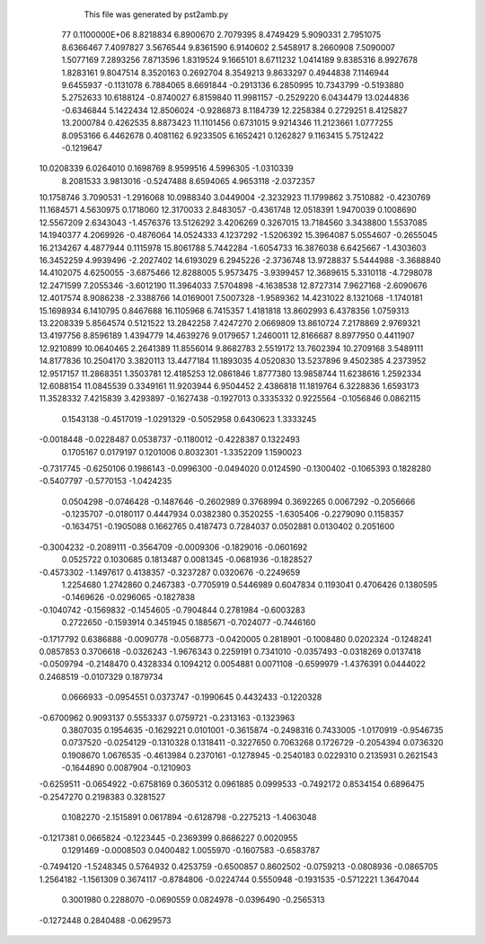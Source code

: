     This file was generated by pst2amb.py
   77  0.1100000E+06
   8.8218834   6.8900670   2.7079395   8.4749429   5.9090331   2.7951075
   8.6366467   7.4097827   3.5676544   9.8361590   6.9140602   2.5458917
   8.2660908   7.5090007   1.5077169   7.2893256   7.8713596   1.8319524
   9.1665101   8.6711232   1.0414189   9.8385316   8.9927678   1.8283161
   9.8047514   8.3520163   0.2692704   8.3549213   9.8633297   0.4944838
   7.1146944   9.6455937  -0.1131078   6.7884065   8.6691844  -0.2913136
   6.2850995  10.7343799  -0.5193880   5.2752633  10.6188124  -0.8740027
   6.8159840  11.9981157  -0.2529220   6.0434479  13.0244836  -0.6346844
   5.1422434  12.8506024  -0.9286873   8.1184739  12.2258384   0.2729251
   8.4125827  13.2000784   0.4262535   8.8873423  11.1101456   0.6731015
   9.9214346  11.2123661   1.0777255   8.0953166   6.4462678   0.4081162
   6.9233505   6.1652421   0.1262827   9.1163415   5.7512422  -0.1219647
  10.0208339   6.0264010   0.1698769   8.9599516   4.5996305  -1.0310339
   8.2081533   3.9813016  -0.5247488   8.6594065   4.9653118  -2.0372357
  10.1758746   3.7090531  -1.2916068  10.0988340   3.0449004  -2.3232923
  11.1799862   3.7510882  -0.4230769  11.1684571   4.5630975   0.1718060
  12.3170033   2.8483057  -0.4361748  12.0518391   1.9470039   0.1008690
  12.5567209   2.6343043  -1.4576376  13.5126292   3.4206269   0.3267015
  13.7184560   3.3438800   1.5537085  14.1940377   4.2069926  -0.4876064
  14.0524333   4.1237292  -1.5206392  15.3964087   5.0554607  -0.2655045
  16.2134267   4.4877944   0.1115978  15.8061788   5.7442284  -1.6054733
  16.3876038   6.6425667  -1.4303603  16.3452259   4.9939496  -2.2027402
  14.6193029   6.2945226  -2.3736748  13.9728837   5.5444988  -3.3688840
  14.4102075   4.6250055  -3.6875466  12.8288005   5.9573475  -3.9399457
  12.3689615   5.3310118  -4.7298078  12.2471599   7.2055346  -3.6012190
  11.3964033   7.5704898  -4.1638538  12.8727314   7.9627168  -2.6090676
  12.4017574   8.9086238  -2.3388766  14.0169001   7.5007328  -1.9589362
  14.4231022   8.1321068  -1.1740181  15.1698934   6.1410795   0.8467688
  16.1105968   6.7415357   1.4181818  13.8602993   6.4378356   1.0759313
  13.2208339   5.8564574   0.5121522  13.2842258   7.4247270   2.0669809
  13.8610724   7.2178869   2.9769321  13.4197756   8.8596189   1.4394779
  14.4639276   9.0179657   1.2460011  12.8166687   8.8977950   0.4411907
  12.9210899  10.0640465   2.2641389  11.8556014   9.8682783   2.5519172
  13.7602394  10.2709168   3.5489111  14.8177836  10.2504170   3.3820113
  13.4477184  11.1893035   4.0520830  13.5237896   9.4502385   4.2373952
  12.9517157  11.2868351   1.3503781  12.4185253  12.0861846   1.8777380
  13.9858744  11.6238616   1.2592334  12.6088154  11.0845539   0.3349161
  11.9203944   6.9504452   2.4386818  11.1819764   6.3228836   1.6593173
  11.3528332   7.4215839   3.4293897
  -0.1627438  -0.1927013   0.3335332   0.9225564  -0.1056846   0.0862115
   0.1543138  -0.4517019  -1.0291329  -0.5052958   0.6430623   1.3333245
  -0.0018448  -0.0228487   0.0538737  -0.1180012  -0.4228387   0.1322493
   0.1705167   0.0179197   0.1201006   0.8032301  -1.3352209   1.1590023
  -0.7317745  -0.6250106   0.1986143  -0.0996300  -0.0494020   0.0124590
  -0.1300402  -0.1065393   0.1828280  -0.5407797  -0.5770153  -1.0424235
   0.0504298  -0.0746428  -0.1487646  -0.2602989   0.3768994   0.3692265
   0.0067292  -0.2056666  -0.1235707  -0.0180117   0.4447934   0.0382380
   0.3520255  -1.6305406  -0.2279090   0.1158357  -0.1634751  -0.1905088
   0.1662765   0.4187473   0.7284037   0.0502881   0.0130402   0.2051600
  -0.3004232  -0.2089111  -0.3564709  -0.0009306  -0.1829016  -0.0601692
   0.0525722   0.1030685   0.1813487   0.0081345  -0.0681936  -0.1828527
  -0.4573302  -1.1497617   0.4138357  -0.3237287   0.0320676  -0.2249659
   1.2254680   1.2742860   0.2467383  -0.7705919   0.5446989   0.6047834
   0.1193041   0.4706426   0.1380595  -0.1469626  -0.0296065  -0.1827838
  -0.1040742  -0.1569832  -0.1454605  -0.7904844   0.2781984  -0.6003283
   0.2722650  -0.1593914   0.3451945   0.1885671  -0.7024077  -0.7446160
  -0.1717792   0.6386888  -0.0090778  -0.0568773  -0.0420005   0.2818901
  -0.1008480   0.0202324  -0.1248241   0.0857853   0.3706618  -0.0326243
  -1.9676343   0.2259191   0.7341010  -0.0357493  -0.0318269   0.0137418
  -0.0509794  -0.2148470   0.4328334   0.1094212   0.0054881   0.0071108
  -0.6599979  -1.4376391   0.0444022   0.2468519  -0.0107329   0.1879734
   0.0666933  -0.0954551   0.0373747  -0.1990645   0.4432433  -0.1220328
  -0.6700962   0.9093137   0.5553337   0.0759721  -0.2313163  -0.1323963
   0.3807035   0.1954635  -0.1629221   0.0101001  -0.3615874  -0.2498316
   0.7433005  -1.0170919  -0.9546735   0.0737520  -0.0254129  -0.1310328
   0.1318411  -0.3227650   0.7063268   0.1726729  -0.2054394   0.0736320
   0.1908670   1.0676535  -0.4613984   0.2370161  -0.1278945  -0.2540183
   0.0229310   0.2135931   0.2621543  -0.1644890   0.0087904  -0.1210903
  -0.6259511  -0.0654922  -0.6758169   0.3605312   0.0961885   0.0999533
  -0.7492172   0.8534154   0.6896475  -0.2547270   0.2198383   0.3281527
   0.1082270  -2.1515891   0.0617894  -0.6128798  -0.2275213  -1.4063048
  -0.1217381   0.0665824  -0.1223445  -0.2369399   0.8686227   0.0020955
   0.1291469  -0.0008503   0.0400482   1.0055970  -0.1607583  -0.6583787
  -0.7494120  -1.5248345   0.5764932   0.4253759  -0.6500857   0.8602502
  -0.0759213  -0.0808936  -0.0865705   1.2564182  -1.1561309   0.3674117
  -0.8784806  -0.0224744   0.5550948  -0.1931535  -0.5712221   1.3647044
   0.3001980   0.2288070  -0.0690559   0.0824978  -0.0396490  -0.2565313
  -0.1272448   0.2840488  -0.0629573
